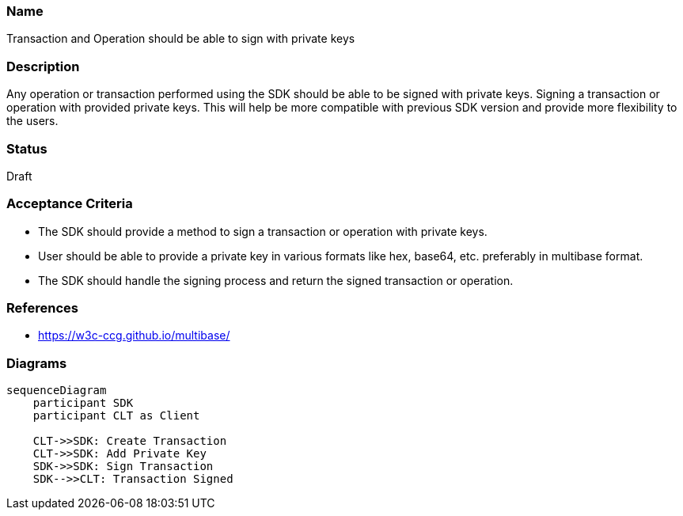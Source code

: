 === Name
Transaction and Operation should be able to sign with private keys
  
=== Description
Any operation or transaction performed using the SDK should be able to be signed with private keys. Signing a transaction or operation with provided private keys. This will help be more compatible with previous SDK version and provide more flexibility to the users.

=== Status
Draft

=== Acceptance Criteria
* The SDK should provide a method to sign a transaction or operation with private keys.
* User should be able to provide a private key in various formats like hex, base64, etc. preferably in multibase format.
* The SDK should handle the signing process and return the signed transaction or operation.

=== References
* https://w3c-ccg.github.io/multibase/

=== Diagrams
[mermaid]
....
sequenceDiagram
    participant SDK
    participant CLT as Client
    
    CLT->>SDK: Create Transaction
    CLT->>SDK: Add Private Key
    SDK->>SDK: Sign Transaction
    SDK-->>CLT: Transaction Signed
....
